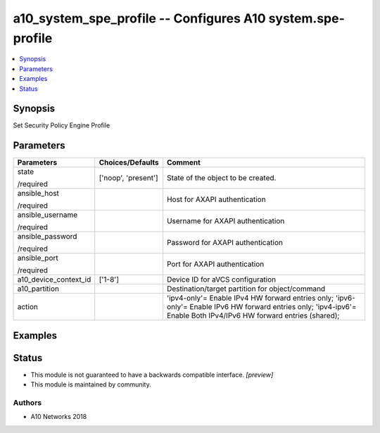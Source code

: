 .. _a10_system_spe_profile_module:


a10_system_spe_profile -- Configures A10 system.spe-profile
===========================================================

.. contents::
   :local:
   :depth: 1


Synopsis
--------

Set Security Policy Engine Profile






Parameters
----------

+-----------------------+---------------------+---------------------------------------------------------------------------------------------------------------------------------------------------------------------+
| Parameters            | Choices/Defaults    | Comment                                                                                                                                                             |
|                       |                     |                                                                                                                                                                     |
|                       |                     |                                                                                                                                                                     |
+=======================+=====================+=====================================================================================================================================================================+
| state                 | ['noop', 'present'] | State of the object to be created.                                                                                                                                  |
|                       |                     |                                                                                                                                                                     |
| /required             |                     |                                                                                                                                                                     |
+-----------------------+---------------------+---------------------------------------------------------------------------------------------------------------------------------------------------------------------+
| ansible_host          |                     | Host for AXAPI authentication                                                                                                                                       |
|                       |                     |                                                                                                                                                                     |
| /required             |                     |                                                                                                                                                                     |
+-----------------------+---------------------+---------------------------------------------------------------------------------------------------------------------------------------------------------------------+
| ansible_username      |                     | Username for AXAPI authentication                                                                                                                                   |
|                       |                     |                                                                                                                                                                     |
| /required             |                     |                                                                                                                                                                     |
+-----------------------+---------------------+---------------------------------------------------------------------------------------------------------------------------------------------------------------------+
| ansible_password      |                     | Password for AXAPI authentication                                                                                                                                   |
|                       |                     |                                                                                                                                                                     |
| /required             |                     |                                                                                                                                                                     |
+-----------------------+---------------------+---------------------------------------------------------------------------------------------------------------------------------------------------------------------+
| ansible_port          |                     | Port for AXAPI authentication                                                                                                                                       |
|                       |                     |                                                                                                                                                                     |
| /required             |                     |                                                                                                                                                                     |
+-----------------------+---------------------+---------------------------------------------------------------------------------------------------------------------------------------------------------------------+
| a10_device_context_id | ['1-8']             | Device ID for aVCS configuration                                                                                                                                    |
|                       |                     |                                                                                                                                                                     |
|                       |                     |                                                                                                                                                                     |
+-----------------------+---------------------+---------------------------------------------------------------------------------------------------------------------------------------------------------------------+
| a10_partition         |                     | Destination/target partition for object/command                                                                                                                     |
|                       |                     |                                                                                                                                                                     |
|                       |                     |                                                                                                                                                                     |
+-----------------------+---------------------+---------------------------------------------------------------------------------------------------------------------------------------------------------------------+
| action                |                     | 'ipv4-only'= Enable IPv4 HW forward entries only; 'ipv6-only'= Enable IPv6 HW forward entries only; 'ipv4-ipv6'= Enable Both IPv4/IPv6 HW forward entries (shared); |
|                       |                     |                                                                                                                                                                     |
|                       |                     |                                                                                                                                                                     |
+-----------------------+---------------------+---------------------------------------------------------------------------------------------------------------------------------------------------------------------+







Examples
--------

.. code-block:: yaml+jinja

    





Status
------




- This module is not guaranteed to have a backwards compatible interface. *[preview]*


- This module is maintained by community.



Authors
~~~~~~~

- A10 Networks 2018

